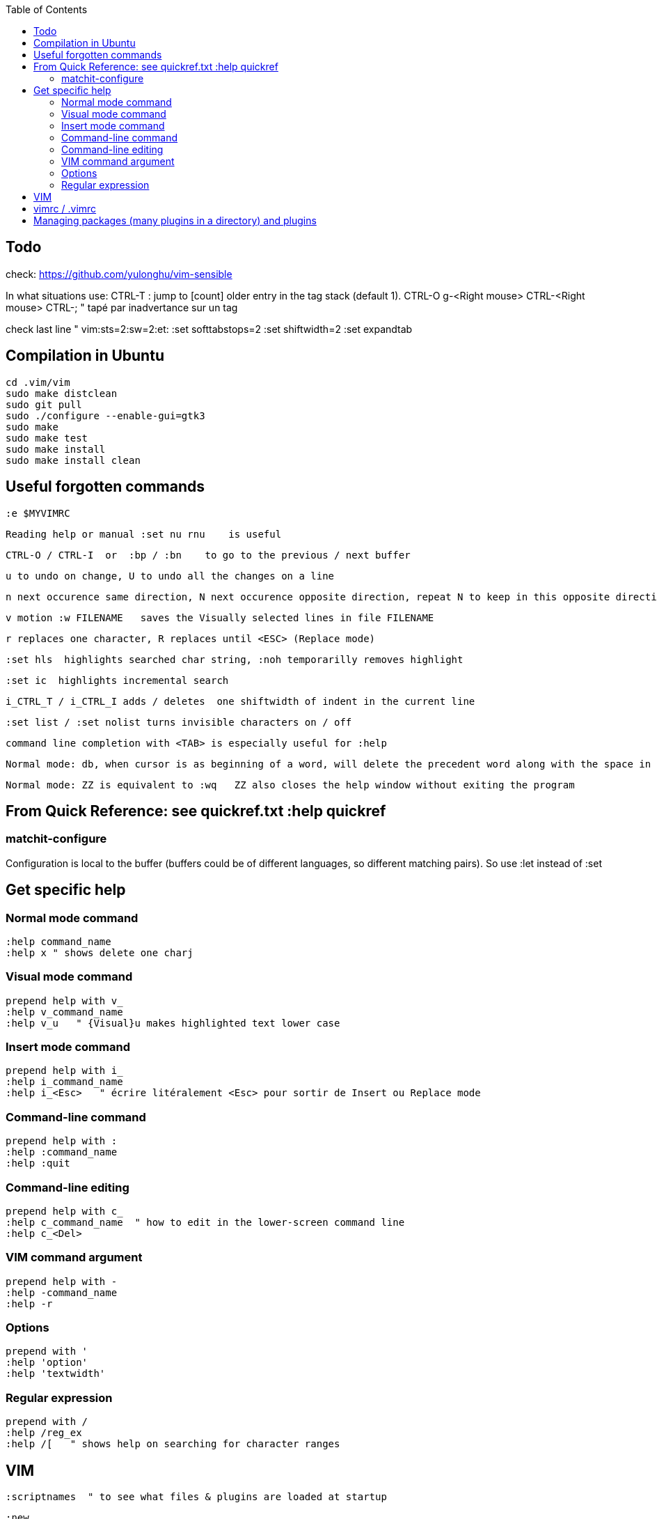 :toc:
:icons: font

== Todo

check: https://github.com/yulonghu/vim-sensible

In what situations use:
CTRL-T : jump to [count] older entry in the tag stack (default 1).
CTRL-O
g-<Right mouse>
CTRL-<Right mouse>
CTRL-;  " tapé par inadvertance sur un tag

check last line
" vim:sts=2:sw=2:et:
:set softtabstops=2
:set shiftwidth=2
:set expandtab


== Compilation in Ubuntu

 cd .vim/vim
 sudo make distclean
 sudo git pull
 sudo ./configure --enable-gui=gtk3
 sudo make
 sudo make test
 sudo make install
 sudo make install clean

== Useful forgotten commands

 :e $MYVIMRC

 Reading help or manual :set nu rnu    is useful

 CTRL-O / CTRL-I  or  :bp / :bn    to go to the previous / next buffer

 u to undo on change, U to undo all the changes on a line

 n next occurence same direction, N next occurence opposite direction, repeat N to keep in this opposite direction

 v motion :w FILENAME   saves the Visually selected lines in file FILENAME 

 r replaces one character, R replaces until <ESC> (Replace mode)

 :set hls  highlights searched char string, :noh temporarilly removes highlight

 :set ic  highlights incremental search

 i_CTRL_T / i_CTRL_I adds / deletes  one shiftwidth of indent in the current line

 :set list / :set nolist turns invisible characters on / off

 command line completion with <TAB> is especially useful for :help

 Normal mode: db, when cursor is as beginning of a word, will delete the precedent word along with the space in between.

 Normal mode: ZZ is equivalent to :wq   ZZ also closes the help window without exiting the program


== From Quick Reference: see quickref.txt  :help quickref


=== matchit-configure

Configuration is local to the buffer (buffers could be of different languages, so different matching pairs).  So use :let instead of :set

== Get specific help


=== Normal mode command

 :help command_name
 :help x " shows delete one charj

=== Visual mode command

 prepend help with v_
 :help v_command_name
 :help v_u   " {Visual}u makes highlighted text lower case



=== Insert mode command

 prepend help with i_
 :help i_command_name
 :help i_<Esc>   " écrire litéralement <Esc> pour sortir de Insert ou Replace mode

=== Command-line command

 prepend help with :
 :help :command_name
 :help :quit

=== Command-line editing

 prepend help with c_
 :help c_command_name  " how to edit in the lower-screen command line
 :help c_<Del>

=== VIM command argument

 prepend help with -
 :help -command_name
 :help -r

=== Options

 prepend with '
 :help 'option'
 :help 'textwidth'

=== Regular expression
 
 prepend with /
 :help /reg_ex
 :help /[   " shows help on searching for character ranges


== VIM

 :scriptnames  " to see what files & plugins are loaded at startup

 :new
 :put=execute('scriptnames')  " will write in the new file

 VSCode will check in Settings (Ctrl+comma)  Vim> Vimrc:Path for vimrc file



== vimrc / .vimrc

in Linux Mint,  ~/.vim/vimrc contains one line:

 source ~/Documents/GitHub/cheat-sheet_VIM/vimrc 

== Managing packages (many plugins in a directory) and plugins

 https://vimhelp.org/repeat.txt.html#packages
 https://vi.stackexchange.com/questions/9522/what-is-the-vim8-package-feature-and-how-should-i-use-it
 https://medium.com/@paulodiovani/installing-vim-8-plugins-with-the-native-pack-system-39b71c351fea
